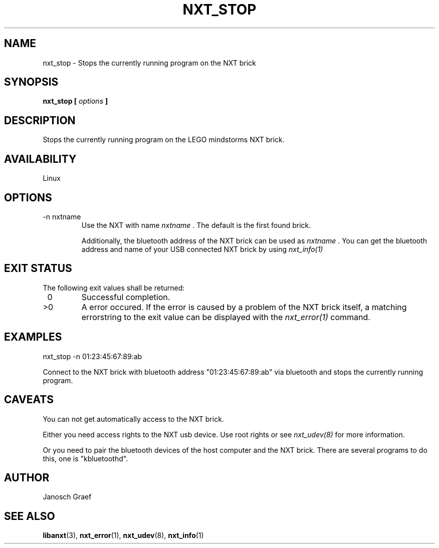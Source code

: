 .\" This manpage is free software; the Free Software Foundation
.\" gives unlimited permission to copy, distribute and modify it.
.\" 
.\"
.\" Process this file with
.\" groff -man -Tascii nxt_stop.1
.\"
.TH NXT_STOP 1 "JUNE 2008" Linux "User Manuals"
.SH NAME
nxt_stop \-  Stops the currently running program on the NXT brick
.SH SYNOPSIS
.B nxt_stop [
.I options
.B ]
.SH DESCRIPTION
Stops the currently running program on the LEGO mindstorms NXT brick.
.SH AVAILABILITY 
Linux
.SH OPTIONS
.IP "-n nxtname"
Use the NXT with name 
.I "nxtname" 
\&. The default is the first found brick. 
.sp
Additionally, the bluetooth address of the NXT brick can be used as
.I nxtname
\&. You can get the bluetooth address and name of your USB connected
NXT brick by using
.I nxt_info(1)
.SH EXIT STATUS
.LP
The following exit values shall be returned:
.TP 7
\ 0
Successful completion.
.TP 7
>0
A error occured. If the error is caused by a problem of the NXT brick itself, 
a matching errorstring to the exit value can be displayed with the 
.I nxt_error(1) 
command.
.sp
.SH EXAMPLES
nxt_stop -n 01:23:45:67:89:ab
.LP
Connect to the NXT brick with bluetooth address "01:23:45:67:89:ab" via 
bluetooth and stops the currently running program.
.SH CAVEATS
You can not get automatically access to the NXT brick.

Either you need access rights to the NXT usb device. Use root rights or see  
.I nxt_udev(8) 
for more information.

Or you need to pair the bluetooth devices of the host computer and the 
NXT brick. There are several programs to do this, one is 
"kbluetoothd".
.SH AUTHOR
Janosch Graef
.\" man page author: J. "MUFTI" Scheurich (IITS Universitaet Stuttgart)
.SH "SEE ALSO"
.BR libanxt (3), 
.BR nxt_error (1),
.BR nxt_udev (8),
.BR nxt_info (1)
